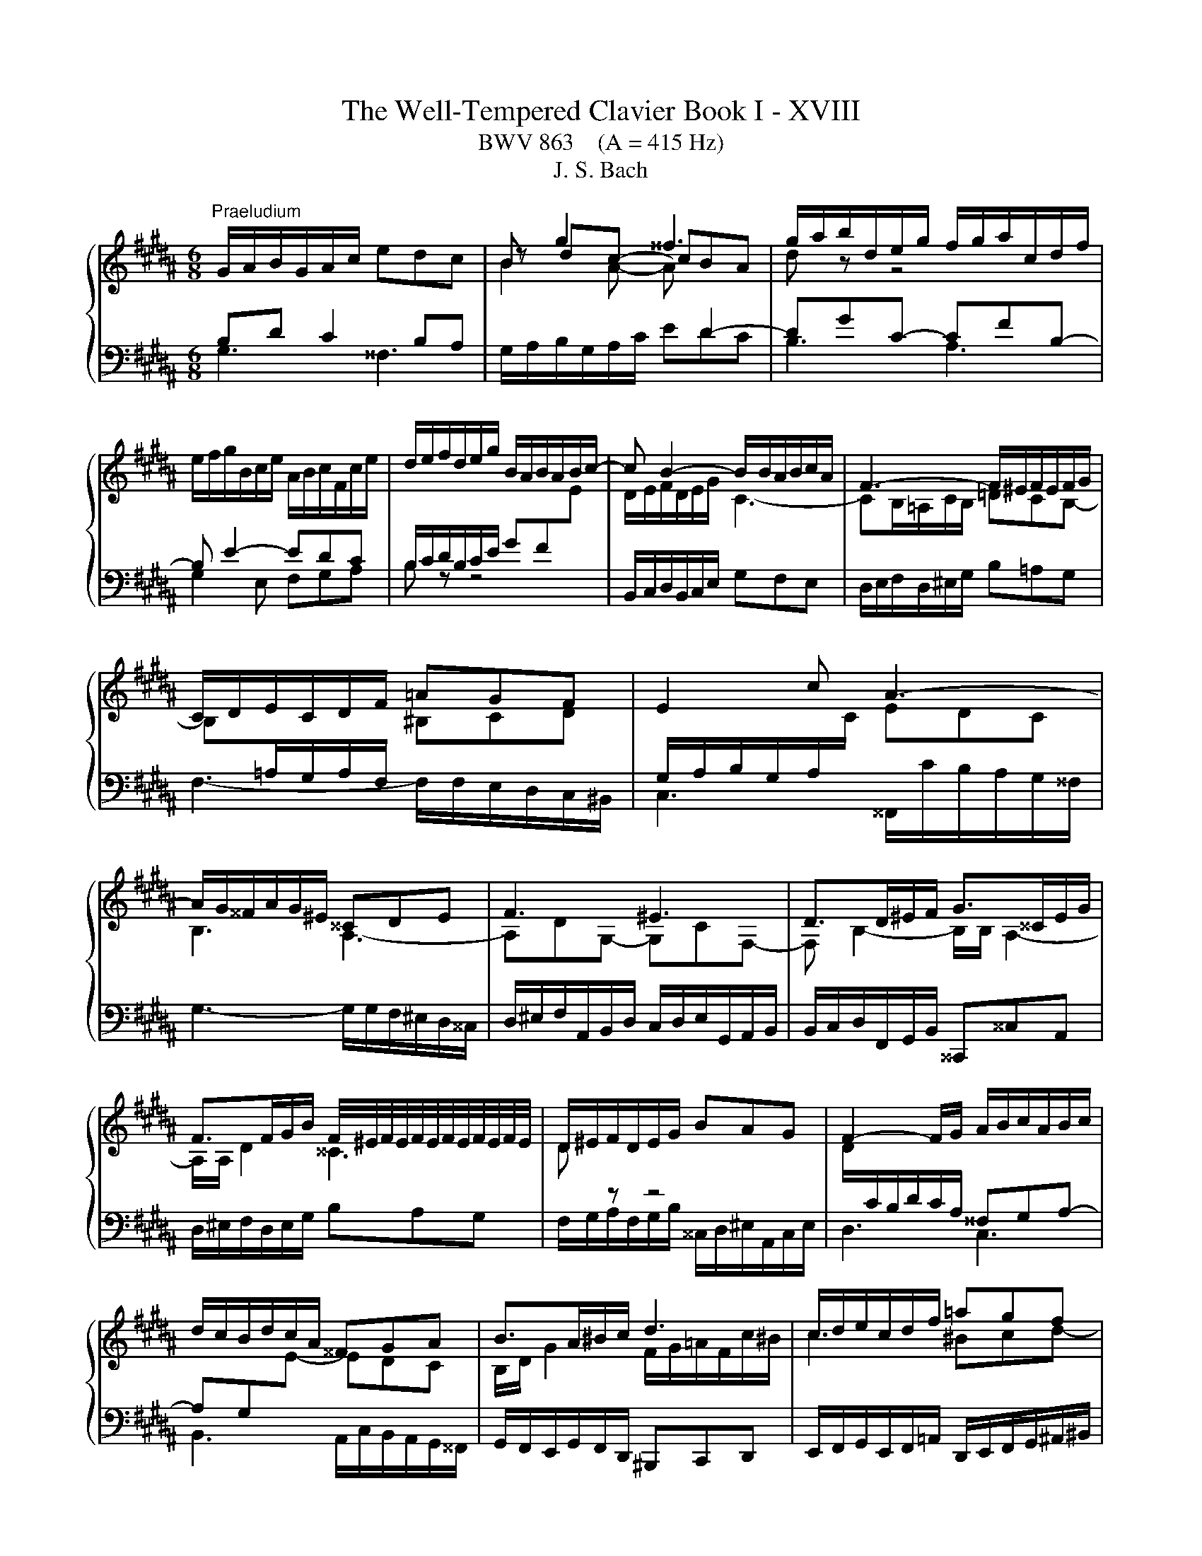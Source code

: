 X:1
T:The Well-Tempered Clavier Book I - XVIII
T:BWV 863    (A = 415 Hz)
T:J. S. Bach
%%score { ( 1 4 ) | ( 2 3 ) }
L:1/8
M:6/8
K:B
V:1 treble 
V:4 treble 
V:2 bass 
V:3 bass 
V:1
"^Praeludium" G/A/B/G/A/c/ edc | B g2 ^^f3 | g/a/b/d/e/g/ f/g/a/c/d/f/ | %3
 e/f/g/B/c/e/ A/B/c/F/c/e/ | d/e/f/d/e/g/ B/A/B/A/B/c/- | c B2- B/B/A/B/c/A/ | F3- F/^E/F/E/F/G/ | %7
 C/D/E/C/D/F/ =AGF | E2 c A3- | A/G/^^F/A/G/^E/ ^^CDE | F3 ^E3 | D>D^E/F/ G>^^CE/G/ | %12
 F>FG/B/ F/4^E/4F/4E/4F/4E/4F/4E/4F/4E/4F/4E/4 | D/^E/F/D/E/G/ BAG | F2- F/G/ A/B/c/A/B/c/ | %15
 d/c/B/d/c/A/ ^^FGA | B>A^B/c/ d3 | c/d/e/c/d/f/ =agf | e3- efe | d3- ded | c3- cdc | %21
 B/A/G/B/c/e/ A/G/F/A/B/d/ | G/d/c/B/A/G/ ^^F/G/A/=G/A/B/ | eee eee | e3- e/d/c/a/e/c/ | %25
 d/c/B/d/c/A/ B/A/G/B/A/^^F/ | G6- | G6- | !fermata!G6 |[M:4/4]"^Fuga" z8 | z8 | z8 | z8 | %33
 z2 G2 ^^FG/A/ BA | G^^cdF GGAA | D^E F2- F=E/F/ G^^F/G/ | AG/A/ BG A z ^^F z | GA B2 c z A z | %38
 Bd/^^c/ d2 ^e z c z | d^e f2- f=e/f/ g=g/^g/ | ag/a/ bg a z ^^f z | gf/e/ de f z d z | %42
 ed/c/ ^Bc d z B z | c2 z z2 c2 d | e2 d2 c4- | c^^fgB Afgc | BgfA Gf^eG | F2 z2 z4 | %48
 C^^FGB, CCDD | G,^^F G2- G^F/^E/ F/D/^^G | A4- A^^G/^^F/ G/^E/A | z8 | z2 d2 ^^cd/^e/ fe | %53
 d^^gac dd^ee | A^e f2- fa b2- | be d2 c4- | c2 B2- BA/G/ A/F/^B | c4- cB/A/ B/G/^^c | %58
 dc/B/ AB c z A z | BA/G/ ^^FG A z F z | G2 z2 z G2 A | B2 A2 G4- | G2 F2 E4- | ED B4 =A2- | %64
 A2 z G ^AA^BB | c2 z c ^Bc/d/ ed | c^^fgB ccdd | G^B c4 =B2- | B2 AG ^^F G2 F | !fermata!G8 |] %70
V:2
 B,D C2 B,A, |[I:staff -1] B2 A- A[I:staff +1] D2- | DGC- CFB,- | B, E2- EDC | %4
 B,/C/D/B,/C/E/ GF[I:staff -1]E | D/E/F/D/E/G/ C3- | CB,/=A,/C/B,/ =DCB,- | %7
 B,[I:staff +1]=A,/G,/A,/F,/[I:staff -1] ^B,CD |[I:staff +1] G,/A,/B,/G,/A,/[I:staff -1]C/ EDC | %9
 B,3 A,3- | A,DG,- G,CF,- | F, B,2- B,/B,/ A,2- | A,/A,/ D2 ^^C3 | D[I:staff +1] z z4 | %14
[I:staff -1] D/[I:staff +1]C/B,/D/C/A,/ ^^F,G,A,- | A,G,[I:staff -1]E- EDC | %16
 B,/D/ G2 F/G/=A/F/c/^B/ | c3 ^Bcd- | dcB A3- | ABA G3- | GAG ^^F3 | G[I:staff +1] z z4 | %22
 z4 z[I:staff -1] G- | GGG ccc | c/B/A/c/B/G/ A3- | A/A/ G2[I:staff +1] z2 z | %26
 z[I:staff -1] FD C/^B,/C/D/E/F/ |[I:staff +1] C,6 |[I:staff -1] ^B,6 | %29
[M:4/4][I:staff +1] z2 G,2 ^^F,G,/A,/ B,A, | G,^^CDF, G,G,A,A, | D,^E, F,2- F,=E,/F,/ G,^^F,/G,/ | %32
 A,G,/A,/ B,G, A, z ^^F, z | G,F, E,2 D, G,2 A, | B,2 A,2 G,4- | G,F,/G,/ A,F, D,E, z B, | %36
 C2 z[I:staff -1] D C[I:staff +1] z[I:staff -1] A,[I:staff +1] z | %37
[I:staff -1] B,2[I:staff +1] z[I:staff -1] B, E[I:staff +1] z[I:staff -1] C[I:staff +1] z | %38
[I:staff -1] D2[I:staff +1] z[I:staff -1] D G[I:staff +1] z[I:staff -1] ^E[I:staff +1] z | %39
 D z D2 ^B,C/D/ ED | C^^FGB, CCDD | G,2 z G, =A,A,B,B, | E,2 z E, F,F,G,G, | C,D,E,F, G,2- G,B, | %44
 C2 B,[I:staff -1]D E[I:staff +1] z[I:staff -1] D[I:staff +1] z | D z G,2 ^^F,G,/A,/ B,A, | %46
 G,^^CDF, G,G,A,A, | D,^E, F,2- F,=E,/F,/ G,^^F,/G,/ | A,G,/A,/ B,G, A, z ^^F, z | %49
[I:staff -1] G,2[I:staff +1] z[I:staff -1] B, A,[I:staff +1]G,A,^B, | %50
 ^E,[I:staff -1]D^E^^F ^B,[I:staff +1]A,^B,[I:staff -1]C | D4- D[I:staff +1]C/^B,/ CA,- | %52
 A,/A,/D/C/ ^B,/A,/B, A,B,/^^C/ D^E | F2- F/G/F/^E/ D/C/B,/A,/ G,2 | F,G,A,C D4 | C3 B, B, z A, z | %56
 B,2 z2 z4 | C,B,,A,,D, G,,F,,^E,,A,, | D,,2 z D, E,E,F,F, | B,,2 z B,, C,C,D,D, | %60
 z2 G,2 ^^F,G,/A,/ ^B,A, | G,^^CDF, G,G,A,A, | D,2 z D, E,E,F,F, | B,,/D,/E,/F,/ G,4 F,2 | %64
 E,2 z B, CCDD | G,4- G,A,/^B,/ CD | E2 D2 E z F z | %67
 ^B, z z[I:staff -1] E D[I:staff +1] z[I:staff -1] D2 | C2[I:staff +1] z C, D,4 | !fermata!D,8 |] %70
V:3
 G,3 ^^F,3 | G,/A,/B,/G,/A,/C/ EDC | B,3 A,3 | G,2 E, F,G,A, | B, z z4 | %5
 B,,/C,/D,/B,,/C,/E,/ G,F,E, | D,/E,/F,/D,/^E,/G,/ B,=A,G, | F,3- F,/F,/E,/D,/C,/^B,,/ | %8
 C,3 ^^F,,/C/B,/A,/G,/^^F,/ | G,3- G,/G,/F,/^E,/D,/^^C,/ | %10
 D,/^E,/F,/A,,/B,,/D,/ C,/D,/E,/G,,/A,,/B,,/ | B,,/C,/D,/F,,/G,,/B,,/ ^^C,,^^C,A,, | %12
 D,/^E,/F,/D,/E,/G,/ B,A,G, | F,/G,/A,/F,/G,/B,/ ^^C,/D,/^E,/A,,/C,/E,/ | D,3 C,3 | %15
 B,,3 A,,/C,/B,,/A,,/G,,/^^F,,/ | G,,/F,,/E,,/G,,/F,,/D,,/ ^B,,,C,,D,, | %17
 E,,/F,,/G,,/E,,/F,,/=A,,/ D,,/E,,/F,,/G,,/^A,,/^B,,/ | C,/D,/E,/C,/E,/G,/ F,/G,/A,/F,/A,/C/ | %19
 B,,/C,/D,/B,,/D,/F,/ E,/F,/G,/E,/G,/B,/ | A,,/B,,/C,/A,,/C,/E,/ D,/^E,/^^F,/D,/F,/A,/ | %21
 G,/A,/B,/D,/E,/G,/ F,/G,/A,/C,/D,/F,/ | E,/F,/G,/B,,/C,/E,/ D,/^E,/^^F,/A,,/B,,/D,/ | %23
 C,/D,/E,/B,,/C,/E,/ =A,,/C,/E,/G,,/C,/E,/ | ^^F,,3- F,,>^^F,G,/A,/ | B,,2 E, C,D,D,, | %26
 G,,/A,,/^B,,/G,,/B,,/D,/ F,E,D, | z3 ^^F,G,A, | !fermata!G,,6 |[M:4/4] x8 | x8 | x8 | x8 | x8 | %34
 x8 | z2 D,2 ^B,,C,/D,/ E,D, | C,^^F,G,B,, C,C,D,D, | G,,2 z D, E,E,F,F, | B,,2 z F, G,G,A,A, | %39
 D, z z2 z4 | x8 | x8 | x8 | z2 C,2 ^B,,C,/D,/ E,C, | C,F,G,B,, C,C,D,D, | G,,A,,B,,C, D,2 z D, | %46
 ^E,2 D,4 ^^C,2 | D,2 z/ D,,/E,,/F,,/ G,, C,2 D, | E,2 D,2 C,4- | C,B,,/A,,/ B,,/G,,/^^C, D,4- | %50
 D,C,/^B,,/ C,/A,,/^^D, ^E,4- | E,D,/C,/ D,/^B,,/=E, F,2- F,>E, | D,2 ^E,2 A,,2 z2 | x8 | %54
 z2 F,2 D,E,/F,/ G,F, | E,A,B,D, E,E,F,F, | B,,A,,G,,C, F,,E,,D,,G,, | x8 | x8 | x8 | %60
 G,,A,,B,,C, D,^F,- F,/G,/F,/^E,/ | D,/^^C,/^B,,/A,,/ G,,/F,,/G,,/A,,/ =B,,2 A,,G,, | %62
 F,,A,, D,,2 z4 | z2 z G,, =A,,A,,B,,B,, | E,,2 E,4 D,2 | C,D,E,F, G,4- | G,6 F,2- | %67
 F,2 z E, ^^F,,F,,G,,G,, | C,,D,, E,,2 D,,4 | G,,8 |] %70
V:4
 x6 | z dc- cBA | d z z4 | x6 | x6 | x6 | x6 | x6 | x6 | x6 | x6 | x6 | x6 | x6 | x6 | x6 | x6 | %17
 x6 | x6 | x6 | x6 | x6 | x6 | x6 | x6 | x6 | x6 | %27
 E/D/C/E/C/[I:staff +1]A,/[I:staff -1] z/ E/D/C/^B,/C/ | D6 |[M:4/4] x8 | x8 | z2 D2 ^B,C/D/ ED | %32
 C^^FGB, CC DD | G,2 C2- CB,/C/ D^^C/D/ | ^ED/^E/ FD ^E z ^^C z | D2 z A, G,2 z D | %36
 ED z D E z D z | D2 z F G z F z | F2 z A B z A z | FG AB/A/ Gc- cd | e2 d2 c4- | c2 B2 =A4- | %42
 A2 G2 F4- | FE/F/ GF/E/ DE/F/ G^^F/G/ | AG/A/ BG A z ^^F z | G z z2 z2 z ^^F | G2 z F ^E2 z E- | %47
 ED/^^C/ D2 ^B,^C/D/ =ED | x8 | x8 | x8 | ^B4- BA/^^G/ A/B/c- | cB/A/ ^^G/A/^^F/=G/ A4- | %53
 A^BcA =B2- B/[I:staff +1]A,/B,/C/ | D2 C[I:staff -1]A B2 z/ d/=e/f/ | g z z F GA/B/ E2- | %56
 ED/C/ D/B,/^E F4- | FE/D/ E/B,/^^F G4- | G2 F2 E4- | E2 D2 C4- | CB,/C/ DC/B,/ A,^B,/C/ D^^C/D/ | %61
 ^ED/E/ FD =E z ^^C z | DC/B,/ A,B, C z A, z | B,2 z B, CCDD | E/B,/C/D/ EG F4- | %65
 F/D/E/F/ GF/E/ D G2 ^^F/G/ | AG/A/ BG =A z A z | D z z G ^A z GF | ED C2- CB, A,2 | ^B,8 |] %70

